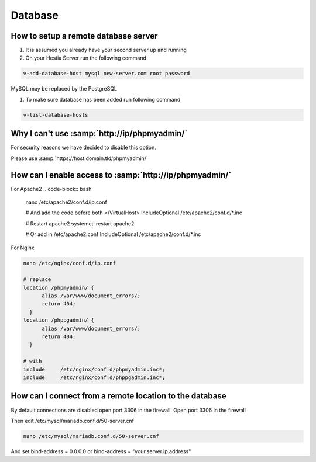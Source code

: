 ###############################
Database
###############################

************************************************
How to setup a remote database server
************************************************

#.  It is assumed you already have your second server up and running
#.  On your Hestia Server run the following command

.. code-block:: bash

   v-add-database-host mysql new-server.com root password

MySQL may be replaced by the PostgreSQL

#. To make sure database has been added run following command

.. code-block:: bash

    v-list-database-hosts
    
***************************************************************
Why I can't use :samp:`http://ip/phpmyadmin/`
***************************************************************

For security reasons we have decided to disable this option.

Please use :samp:`https://host.domain.tld/phpmyadmin/`
    
***************************************************************
How can I enable access to :samp:`http://ip/phpmyadmin/`
***************************************************************

For Apache2
.. code-block:: bash

   nano /etc/apache2/conf.d/ip.conf
   
   # And add the code before both </VirtualHost>
   IncludeOptional /etc/apache2/conf.d/*.inc
   
   # Restart apache2
   systemctl restart apache2 
   
   # Or add in /etc/apache2.conf 
   IncludeOptional /etc/apache2/conf.d/*.inc

For Nginx

.. code-block:: bash

   nano /etc/nginx/conf.d/ip.conf
   
   # replace 
   location /phpmyadmin/ {
         alias /var/www/document_errors/;
         return 404;
     }
   location /phppgadmin/ {
         alias /var/www/document_errors/;
         return 404;
     }
   
   # with 
   include     /etc/nginx/conf.d/phpmyadmin.inc*;
   include     /etc/nginx/conf.d/phppgadmin.inc*;
   
***************************************************************
How can I connect from a remote location to the database
***************************************************************

By default connections are disabled open port 3306 in the firewall. Open port 3306 in the firewall 

.. image:: ../images/ipset/ipset-3.png
    :width: 350
    :align: center
    :height: 391px
    :alt: Add Firewall rule

Then edit /etc/mysql/mariadb.conf.d/50-server.cnf

.. code-block:: bash

   nano /etc/mysql/mariadb.conf.d/50-server.cnf

And set bind-address = 0.0.0.0 or bind-address = "your.server.ip.address"
